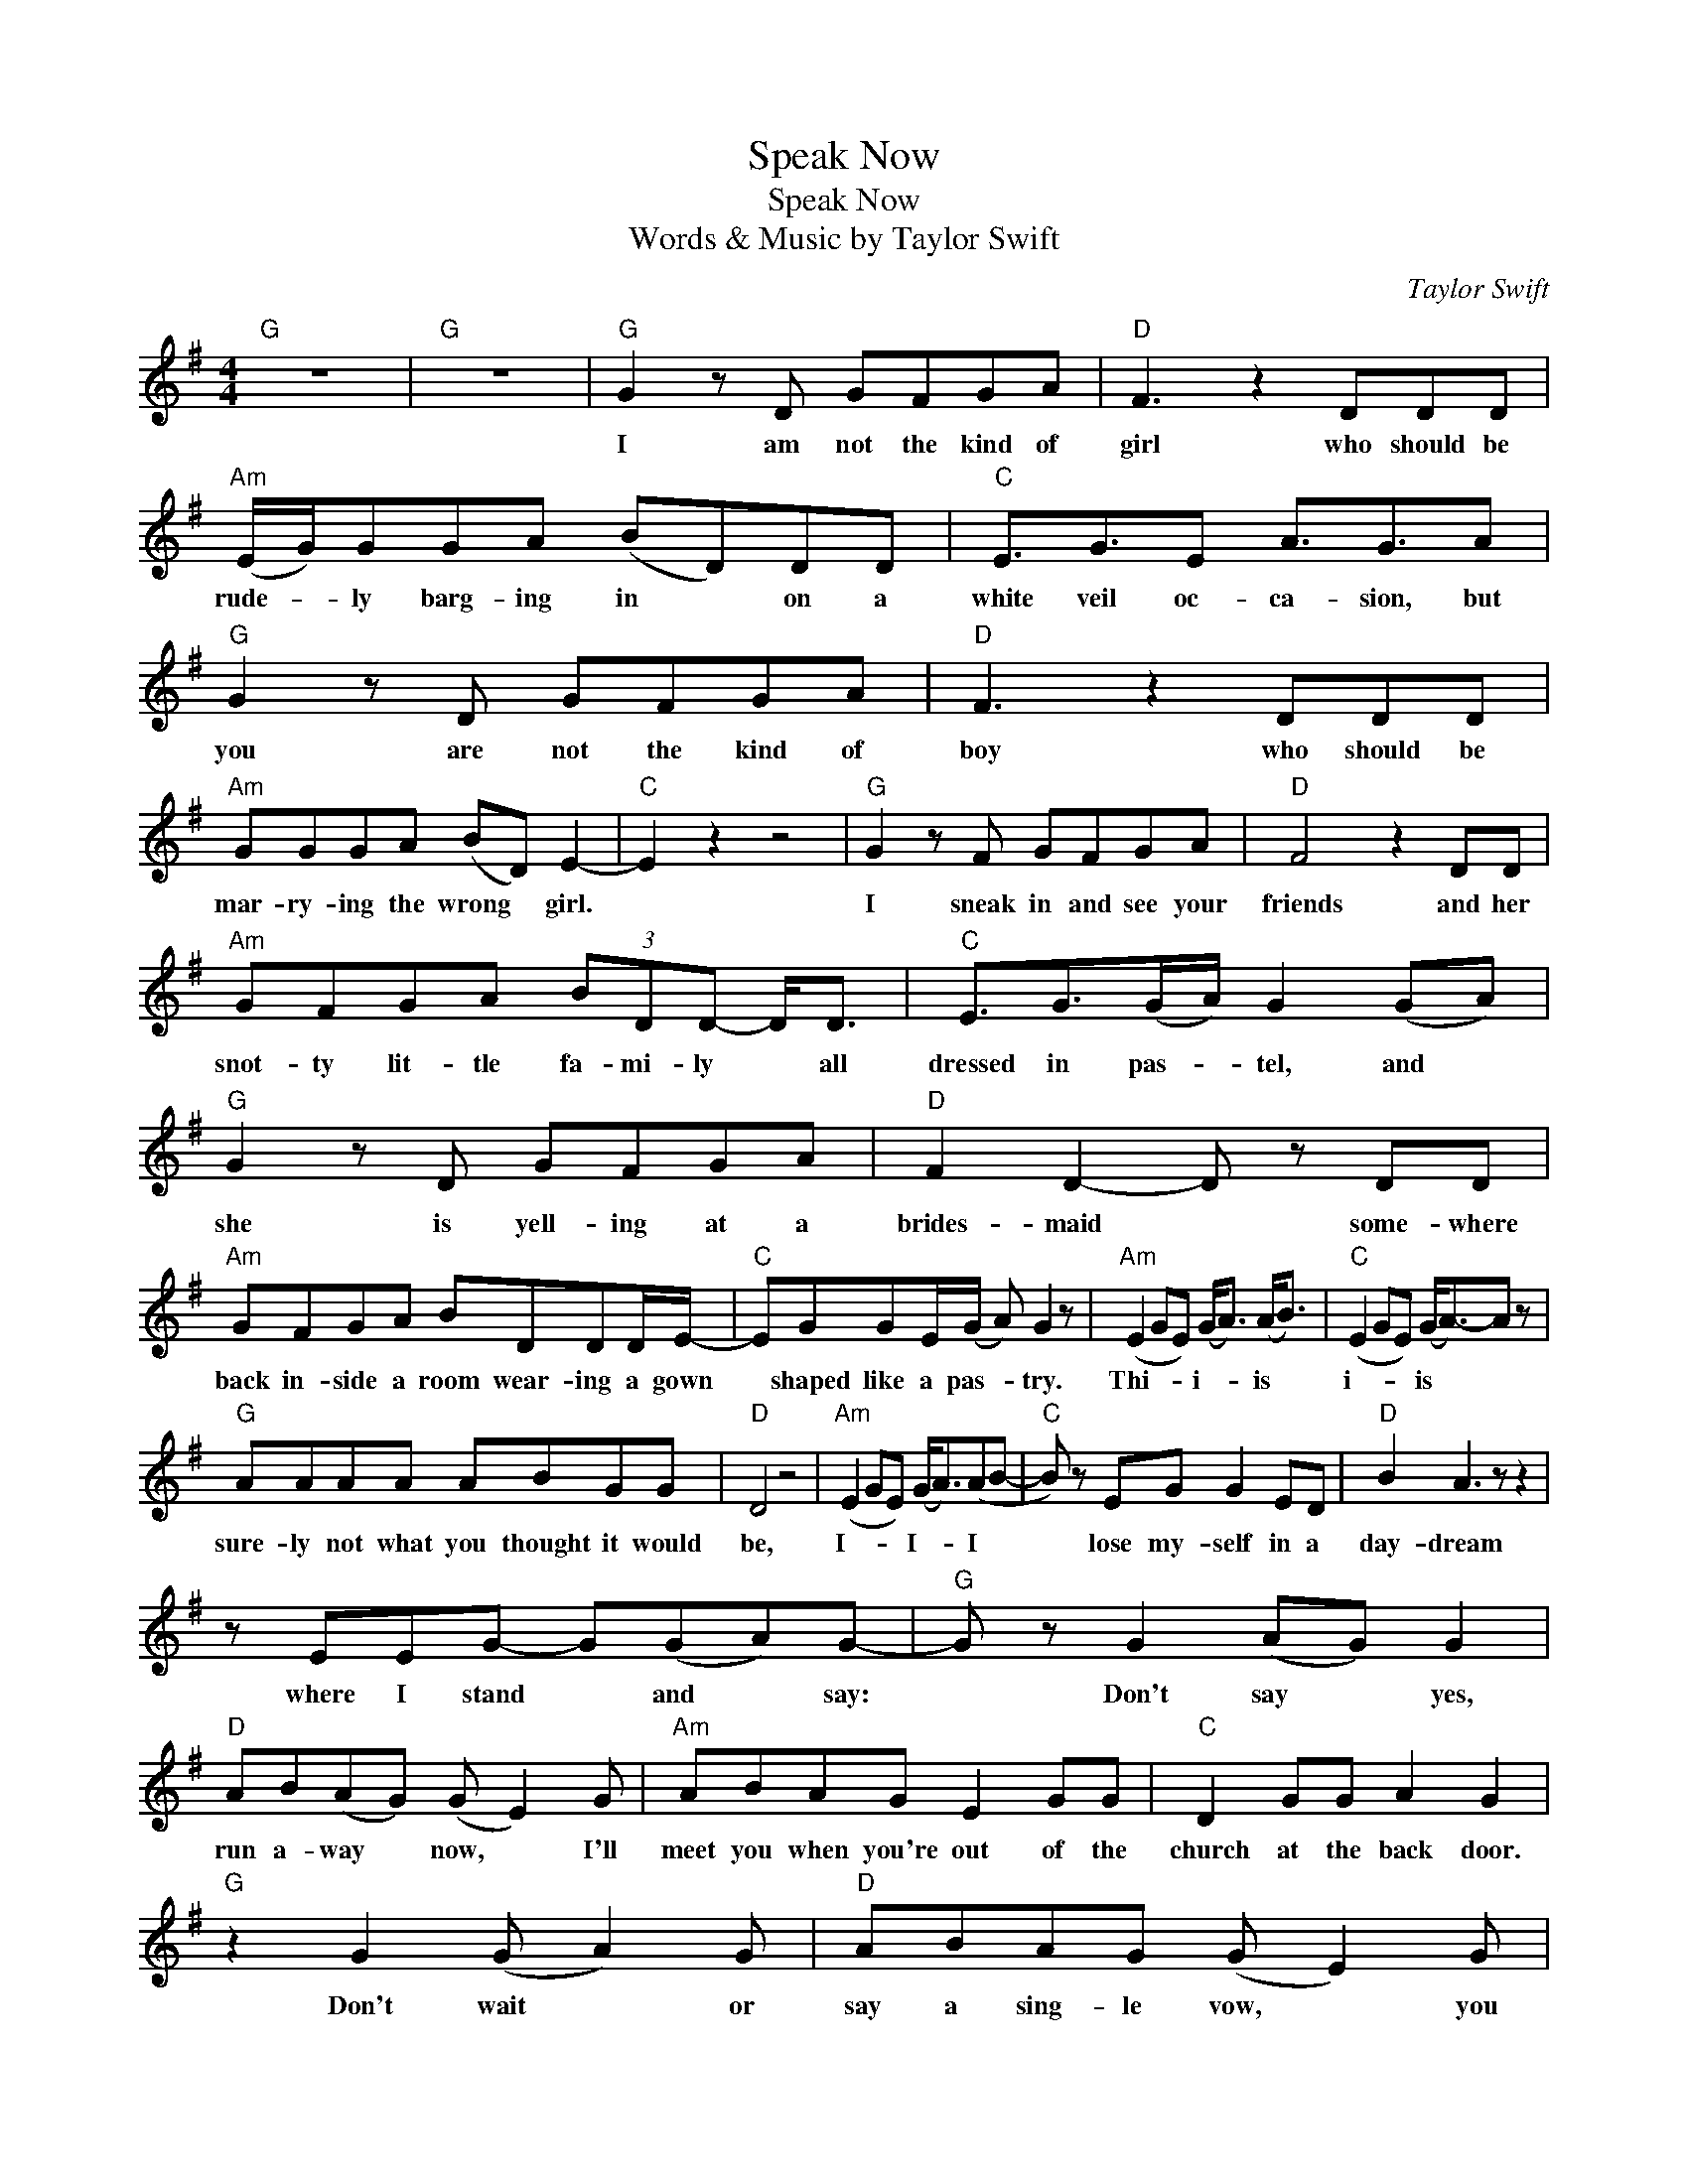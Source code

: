 X:1
T:Speak Now
T:Speak Now
T:Words & Music by Taylor Swift
C:Taylor Swift
Z:All Rights Reserved
L:1/8
M:4/4
K:G
V:1 treble 
%%MIDI program 40
V:1
"G" z8 |"G" z8 |"G" G2 z D GFGA |"D" F3 z2 DDD |"Am" (E/G/)GGA (BD)DD |"C" E3/2G3/2E A3/2G3/2A | %6
w: ||I am not the kind of|girl who should be|rude- * ly barg- ing in * on a|white veil oc- ca- sion, but|
"G" G2 z D GFGA |"D" F3 z2 DDD |"Am" GGGA (BD) E2- |"C" E2 z2 z4 |"G" G2 z F GFGA |"D" F4 z2 DD | %12
w: you are not the kind of|boy who should be|mar- ry- ing the wrong * girl.||I sneak in and see your|friends and her|
"Am" GFGA (3BDD- D<D |"C" E3/2G>(GA/) G2 (GA) |"G" G2 z D GFGA |"D" F2 D2- D z DD | %16
w: snot- ty lit- tle fa- mi- ly * all|dressed in pas- * tel, and *|she is yell- ing at a|brides- maid * some- where|
"Am" GFGA BDDD/E/- |"C" EGGE/(G/ A) G2 z |"Am" (E2 GE) (G<A) (A<B) |"C" (E2 GE) (G<A-)A z | %20
w: back in- side a room wear- ing a gown|* shaped like a pas- * try.|Thi- * * i- * is *|i- * * is * *|
"G" AAAA ABGG |"D" D4 z4 |"Am" (E2 GE) (G<A)(AB- |"C" B) z EG G2 ED |"D" B2 A3 z z2 | %25
w: sure- ly not what you thought it would|be,|I- * * I- * I *|* lose my- self in a|day- dream|
 z EEG- G(GA)G- |"G" G z G2 (AG) G2 |"D" AB(AG) (G E2) G |"Am" ABAG E2 GG |"C" D2 GG A2 G2 | %30
w: where I stand * and * say:|* Don't say * yes,|run a- way * now, * I'll|meet you when you're out of the|church at the back door.|
"G" z2 G2 (G A2) G |"D" ABAG (G E2) G |"Am" ABAG E2 GG |"C" C2 C2 C2 B,2 |"G" z8 |"D" z8 |"Am" z8 | %37
w: Don't wait * or|say a sing- le vow, * you|need to hear me out and they|said speak now- ow.||||
"C" z8 |"G" G2 z2 GFGA |"D" F3 z z2 DD |"Am" GFGA BDDD |"C" E3/2GE/(G/A/- A) G2 A | %42
w: |Fond ges- tures are ex-|changed, and the|or- gan starts to play a song that|sounds like a death * * march. And|
"G" G2 z D GFGA |"D" (FE) D2 z DDD |"Am" GFGA BDDD |"C" EG (3:2:2G2 A G3 z | %46
w: I am hi- ding in the|cur- * tains, it seems that|I was un- in- vi- ted by your|love- ly bride- to- be.|
"Am" (E2 GE) (G<A) (A<B) |"C" E2 GG A2 BB |"G" B G2 G- G4 |"D" z4 z2 z D | %50
w: She- * * e- * e *|floats down the aisle like a|pa- geant queen, *|but|
"Am" (E2 GE) (G<A) (A<B) |"C" (E2 GE) A2 z G |"D" BAGA- A2 z G | BGGG- GDG, z |"G" z2 G2 (AG) G2 | %55
w: I- * * I- * I *|know- * * oh you|wish it was me, * you|wish it was me, * (don't you?)|Don't say * yes,|
"D" AB(AG) (G E2) G |"Am" ABAG E2 GG |"C" D2 GG A2 G2 |"G" z2 G2 (G A2) G |"D" ABAG (G E2) G | %60
w: run a- way * now, * I'll|meet you when you're out of the|church at the back door.|Don't wait * or|say a sing- le vow, * you|
"Am" ABAG E2 GG |"C" c2 c2 c2 B2 |"G" z2 G2 (AG) G2 |"D" AB(AG) (G E2) G |"Am" ABAG E2 GG | %65
w: need to hear me out and they|said speak now- ow.|Don't say * yes,|run a- way * now, * I'll|meet you when you're out of the|
"C" D2 GG A2 G2 |"G" z2 G2 (G A2) G |"D" ABAG (G E2) G |"Am" ABAG E2 GG |"C" C2 C2 C2 B,2 |"G" z8 | %71
w: church at the back door.|Don't wait * or|say a sing- le vow, * your|time is run- ning out and they|said speak now- ow.||
"D" (ABAG- G2) z2 |"Am" (ABAG- G2) B,2 |"C" C6 z2 |"G" z8 |"D" (ABAG- G2) z2 |"Am" (ABAG- G2) z2 | %77
w: Oh... * * * *|la... * * * * oh|oh.||Oo... * * * *|oo... * * * *|
"C" z8 |"Em" E2 EE GA B2 |"C" E2 G2 DDAG |"G" (F2 G2) (F2 G2) |"D" d2 B2 (3:2:2A2 G- G z | %82
w: |I hear the prea- cher say|speak now or for- ev- er|hold * your *|pe- e- e- eace. *|
"Am" FG (G/A/)G FG (G/A/)G |"C" FGAG (3FG(G A)(G/F/) |"D" F3 z D3 z | B,4 z4 |"Am" EE G2 A2 B2 | %87
w: There's the si- * lence, there's my last * chance,|I stand up with sha- ky hands , all *|eyes on|me.|Hor- rif- ied looks from|
"C" E/E/EGG A2 (BG) |"D" F2 FF GG(BA) | A4 z4 |"G" G2 z D GFGA |"D" F3 z2 DDD |"Am" GGGA (BD)DD | %93
w: ev- ery- one in the room, but *|I'm on- ly look- ing at *|you.|I am not the kind of|girl who should be|rude- ly barg- ing in * on a|
"C" E3/2G3/2E A3/2G3/2A |"G" G2 z G ccBG |"D" A4 z DDD |"Am" EGGA (BD) G2- |"C" G4 z4 | %98
w: white veil oc- ca- sion, but|you are not the kind of|boy who should be|mar- ry- ing the wrong * girl.||
"G" z3/2 D/ G2 (AG) G2 |"D" AB(AG) (G E2) G |"Am" ABAG E2 GG |"C" D2 GG A2 G2 |"G" z2 G2 (G A2) G | %103
w: So don't say * yes|run a- way * now, * I'll|meet you when you're out of the|church at the back door.|Don't wait * or|
"D" ABAG (G E2) G |"Am" ABAG E2 z3/2 E/ |"C" c2 c2 c2 B2 |"G" z3/2 D/ G2 A3 G | %107
w: say a sing- le vow, * you|need to hear me out (they)|said speak now- ow.|And you say let's|
"D" AB(AG) (G E2) G |"Am" ABAG E2 GG |"C" D2 GG A2 G2 |"G" z2 G2 (G A2) G |"D" ABAG (G E2) G | %112
w: run a- way * now, * I'll|meet you when I'm out of my|tux at the back door.|Ba- by, * I|did- n't say my vows, * so|
"Am" ABAG E2 GG |"C" C2 C2 C2 B,2 |"G" z8 |] %115
w: glad you were a- round when they|said speak now- ow.||

